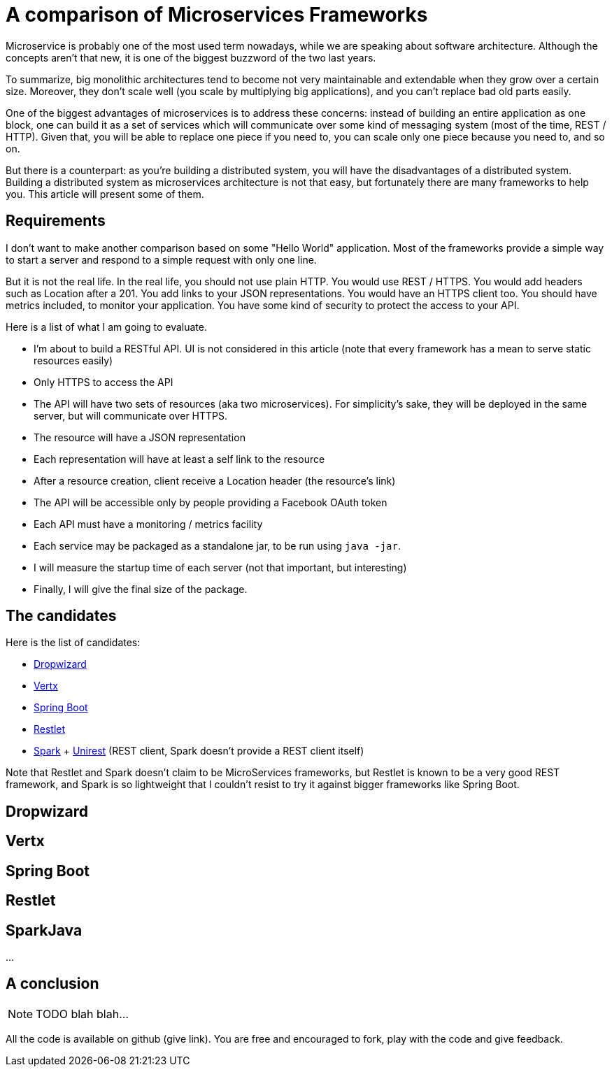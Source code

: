 = A comparison of Microservices Frameworks
:hp-tags: Tech, Microservices, REST

Microservice is probably one of the most used term nowadays, while we are speaking about software architecture. Although the concepts aren't that new, it is one of the biggest buzzword of the two last years.

To summarize, big monolithic architectures tend to become not very maintainable and extendable when they grow over a certain size. Moreover, they don't scale well (you scale by multiplying big applications), and you can't replace bad old parts easily.

One of the biggest advantages of microservices is to address these concerns: instead of building an entire application as one block, one can build it as a set of services which will communicate over some kind of messaging system (most of the time, REST / HTTP). Given that, you will be able to replace one piece if you need to, you can scale only one piece because you need to, and so on.

But there is a counterpart: as you're building a distributed system, you will have the disadvantages of a distributed system. Building a distributed system as microservices architecture is not that easy, but fortunately there are many frameworks to help you. This article will present some of them.


== Requirements

I don't want to make another comparison based on some "Hello World" application. Most of the frameworks provide a simple way to start a server and respond to a simple request with only one line.

But it is not the real life. In the real life, you should not use plain HTTP. You would use REST / HTTPS. You would add headers such as Location after a 201. You add links to your JSON representations. You would have an HTTPS client too. You should have metrics included, to monitor your application. You have some kind of security to protect the access to your API.

Here is a list of what I am going to evaluate.

* I'm about to build a RESTful API. UI is not considered in this article (note that every framework has a mean to serve static resources easily)
* Only HTTPS to access the API
* The API will have two sets of resources (aka two microservices). For simplicity's sake, they will be deployed in the same server, but will communicate over HTTPS.
* The resource will have a JSON representation
* Each representation will have at least a self link to the resource
* After a resource creation, client receive a Location header (the resource's link)
* The API will be accessible only by people providing a Facebook OAuth token
* Each API must have a monitoring / metrics facility
* Each service may be packaged as a standalone jar, to be run using `java -jar`.
* I will measure the startup time of each server (not that important, but interesting)
* Finally, I will give the final size of the package.

== The candidates

Here is the list of candidates:

* http://www.dropwizard.io/[Dropwizard]
* http://vertx.io/[Vertx]
* http://projects.spring.io/spring-boot/[Spring Boot]
* http://restlet.com/projects/restlet-framework/[Restlet]
* http://sparkjava.com/[Spark] + http://unirest.io/java.html[Unirest] (REST client, Spark doesn't provide a REST client itself)

Note that Restlet and Spark doesn't claim to be MicroServices frameworks, but Restlet is known to be a very good REST framework, and Spark is so lightweight that I couldn't resist to try it against bigger frameworks like Spring Boot.

== Dropwizard

== Vertx

== Spring Boot

== Restlet

== SparkJava

...

////
Toute remarque et aide à l'amélioration est bienvenue :)
////

== A conclusion

NOTE: TODO blah blah...

All the code is available on github (give link). You are free and encouraged to fork, play with the code and give feedback.